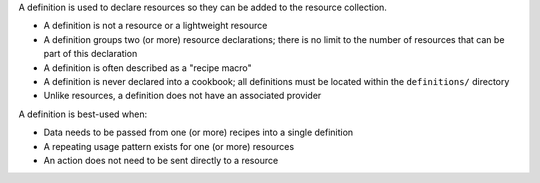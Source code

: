 .. The contents of this file are included in multiple topics.
.. This file should not be changed in a way that hinders its ability to appear in multiple documentation sets.


A definition is used to declare resources so they can be added to the resource collection.

* A definition is not a resource or a lightweight resource
* A definition groups two (or more) resource declarations; there is no limit to the number of resources that can be part of this declaration
* A definition is often described as a "recipe macro"
* A definition is never declared into a cookbook; all definitions must be located within the ``definitions/`` directory
* Unlike resources, a definition does not have an associated provider 

A definition is best-used when:

* Data needs to be passed from one (or more) recipes into a single definition
* A repeating usage pattern exists for one (or more) resources
* An action does not need to be sent directly to a resource